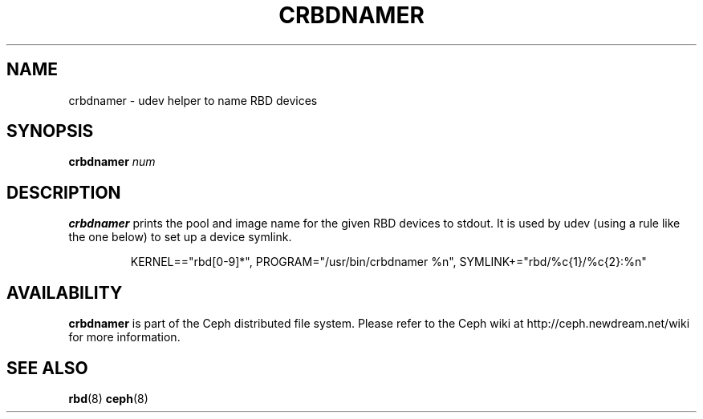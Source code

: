 .TH CRBDNAMER 8
.SH NAME
crbdnamer \- udev helper to name RBD devices
.SH SYNOPSIS
.B crbdnamer \fInum\fR
.SH DESCRIPTION
.B crbdnamer
prints the pool and image name for the given RBD devices to stdout.  It is used by udev (using a rule like the one below) to set up a device symlink.
.IP
KERNEL=="rbd[0-9]*", PROGRAM="/usr/bin/crbdnamer %n", SYMLINK+="rbd/%c{1}/%c{2}:%n"
.SH AVAILABILITY
.B crbdnamer
is part of the Ceph distributed file system.  Please refer to the Ceph wiki at
http://ceph.newdream.net/wiki for more information.
.SH SEE ALSO
.BR rbd (8)
.BR ceph (8)
